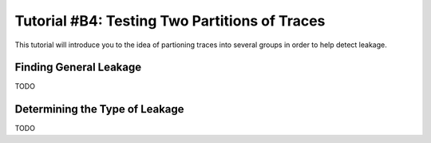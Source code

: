 .. _tutorialpartition:

Tutorial #B4: Testing Two Partitions of Traces
==============================================

This tutorial will introduce you to the idea of partioning traces into several
groups in order to help detect leakage.

Finding General Leakage
-----------------------

TODO

Determining the Type of Leakage
-------------------------------

TODO


